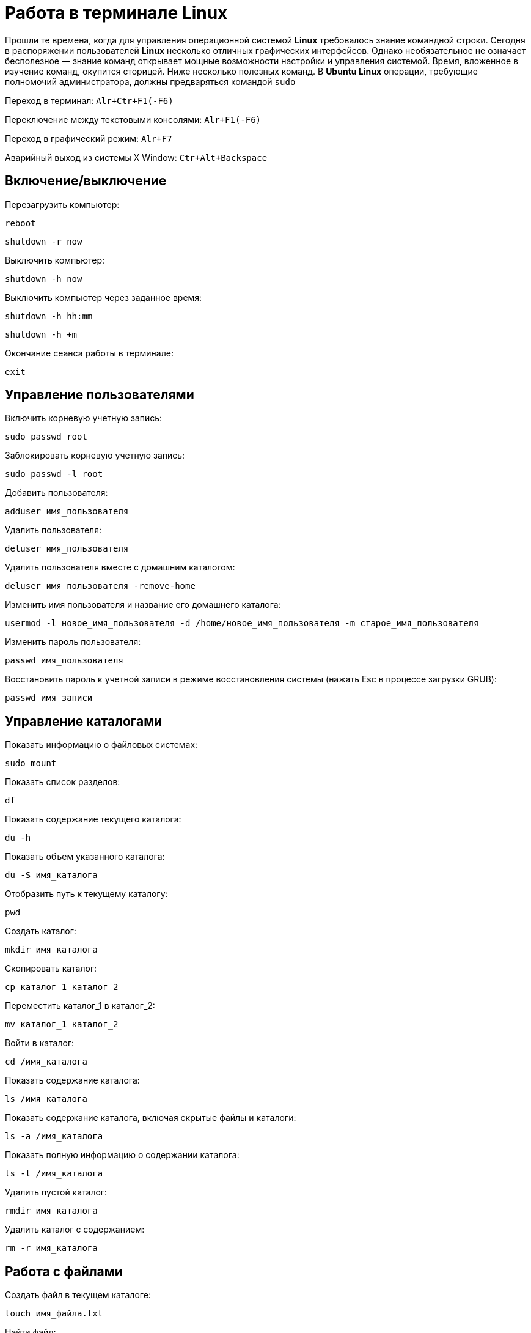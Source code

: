 = Работа в терминале *Linux*

Прошли те времена, когда для управления операционной системой *Linux* требовалось знание командной строки. Сегодня в распоряжении пользователей *Linux* несколько отличных графических интерфейсов. Однако необязательное не означает бесполезное — знание команд открывает мощные возможности настройки и управления системой. Время, вложенное в изучение команд, окупится сторицей. Ниже несколько полезных команд. В *Ubuntu Linux* операции, требующие полномочий администратора, должны предваряться командой `sudo`

Переход в терминал: `Alr+Ctr+F1(-F6)`

Переключение между текстовыми консолями: `Alr+F1(-F6)`

Переход в графический режим: `Alr+F7`

Аварийный выход из системы X Window: `Ctr+Alt+Backspace`

== Включение/выключение

Перезагрузить компьютер:

`reboot`

`shutdown -r now`

Выключить компьютер:

`shutdown -h now`

Выключить компьютер через заданное время:

`shutdown -h hh:mm`

`shutdown -h +m`

Окончание сеанса работы в терминале:

`exit`

== Управление пользователями

Включить корневую учетную запись:

`sudo passwd root`

Заблокировать корневую учетную запись:

`sudo passwd -l root`

Добавить пользователя:

`adduser имя_пользователя`

Удалить пользователя:

`deluser имя_пользователя`

Удалить пользователя вместе с домашним каталогом:

`deluser имя_пользователя -remove-home`

Изменить имя пользователя и название его домашнего каталога:

`usermod -l новое_имя_пользователя -d /home/новое_имя_пользователя -m старое_имя_пользователя`

Изменить пароль пользователя:

`passwd имя_пользователя`

Восстановить пароль к учетной записи в режиме восстановления системы (нажать Esc в процессе загрузки GRUB):

`passwd имя_записи`

== Управление каталогами

Показать информацию о файловых системах:

`sudo mount`

Показать список разделов:

`df`

Показать содержание текущего каталога:

`du -h`

Показать объем указанного каталога:

`du -S имя_каталога`

Отобразить путь к текущему каталогу:

`pwd`

Создать каталог:

`mkdir имя_каталога`

Скопировать каталог:

`cp каталог_1 каталог_2`

Переместить каталог_1 в каталог_2:

`mv каталог_1 каталог_2`

Войти в каталог:

`cd /имя_каталога`

Показать содержание каталога:

`ls /имя_каталога`

Показать содержание каталога, включая скрытые файлы и каталоги:

`ls -a /имя_каталога`

Показать полную информацию о содержании каталога:

`ls -l /имя_каталога`

Удалить пустой каталог:

`rmdir имя_каталога`

Удалить каталог с содержанием:

`rm -r имя_каталога`

== Работа с файлами

Создать файл в текущем каталоге:

`touch имя_файла.txt`

Найти файл:

`locate имя_файла`

Обновить базу поиска файлов:

`updatedb`

Просмотреть текстовый файл:

`cat /путь/имя_файла`

Просмотреть текстовый файл в обратном порядке — от последней строки к первой:

`tac /путь/имя_файла`

Скопировать файл_1 в файл_2:

`cp файл_1 файл_2`

Переместить файл_1 в файл_2:

`mv файл_1 файл_2`

Переместить файл с сохранением оригинала (в конец имени файла дописывается символ ~):

`mv -b файл целевой_каталог`

Удалить файл:

`rm имя_файла`

Записать информацию в файл, перезаписав его:

`echo текст > имя_файла.txt`

Добавить информацию в файл без его перезаписи:

`echo текст >> имя_файла.txt`

Слить несколько текстовых файлов в один:

`cat файл_1 файл_2 > итоговый_файл`

== Работа с архивами

Создать архив из содержимого каталога:

`tar -cvf имя_архива.tar имя_каталога/`

Сжать файлы:

`bzip2 имя_файла`

`gzip имя_файла zip имя_файла`

Распаковать архив:

`gunzip имя_архива.tar.gz bunzip имя_архива.tar.bz bunzip2 имя_архива. ar.bz2 tar xvf имя_архива.tar tar xzf имя_архива.tgz`

== Управление правами доступа

Пример:

`-r--r----- dr--r-----`

Дефис вначале означает обычный файл, `d` — каталог (директорию). Дальше три группы по три символа означают права доступа для владельца, членов группы, в которую входит владелец, и для всех остальных пользователей соответственно. `-` - означает отсутствие прав, `r` — означает право на чтение, `w` — право на запись, `x` — право на выполнение.

Просмотреть права доступа:

`ls -l имя_файла_или_каталога`

Задать права доступа:

`chmod ** имя_файла_или_каталога где **`

`chmod группа=/+/-тип доступа имя_файла_или_каталога`

где группа: `u` (user, владелец), `g` (group, группа), `o` (other, другие), `a` (all, все), например: `chmod a+rw имя_файла`

Изменить владельца:

`chown имя_пользователя имя_файла`

Распространенные права доступа:

----
644 = rw-r--r--
666 = rw-rw-rw-
777 = rwxrwxrwx
----

Порядок цифр соответствует порядку пользователей (`ugo`), цифра в каждой позиции складывается из значений `4`, `2` и `1` для прав `r`, `w` и `x`, соответственно. Так право полного доступа для владельца и отсуствие каких-либо прав для группы и прочих пользователей будет `700` (`4+2+1.0.0`).

== Управление программами

Обновить список программного обеспечения:

`apt-get update`

Обновить систему:

`apt-get upgrade`

Найти программу в репозитарии по ключевому слову:

`apt-cache search ключевое_слово`

Показать информацию о пакете:

`apt-cache show название_пакета`

Установить программу из репозитария:

`apt-get install имя_пакета`

Удалить установленную программу:

`apt-get remove имя_пакета`

Удалить программу вместе с файлами настройки:

`apt-get remove purge имя_пакета`

Установить программу из скомпилированного пакета:

`dpkg -i имя_пакета.deb`

Удалить программу:

`dpkg -r имя_пакета.deb`

Очистить локальное хранилище полученных файлов пакетов:

`apt-get clean`

Просмотреть список установленных пакетов:

`dpkg -l`

Добавить частный источник программного обеспечения PPA (Personal Package Archive):

`add-apt-repository ppa:user/ppa-name`

Установить программу из бинарного файла (предварительно необходимо перейти в каталог с файлом программы):

`./имя_файла.bin`

Разрешить исполнение файла (если необходимо):

`chmod a+x имя_файла.bin`

Установить программу из исходных файлов (предварительно необходимо перейти в каталог с файлом программы):

----
./configure
make
make install
----

Удалить программу, установленную из исходных файлов:

`make uninstall`

Запустить графическую программу с правами `root`:

`gksudo имя_программы`

== Управление системой

Отобразить список зарегистрированных в системе пользователей:

`who`

Показать информацию об использовании оперативной памяти:

`free`

Показать список запущенных процессов:

`ps`

Завершить процесс:

`killall имя_процесса`

Показать список процессов в реальном времени:

`top`

Внести изменения в файл конфигурации

`gedit /путь/к_файлу`

Снизить скорость чтения диска в приводе:

`hdparm -E 4 /dev/dvdrom`

== Диагностика системы

Проверить жесткий диск на «битые» секторы:

`badblocks`

Показать состояние сетевых интерфейсов:

`ifconfig`

Показать состояние беспроводных сетевых устройств:

`iwconfig`

Проверить таблицу маршрутизации:

`route`

Проверить доступность компьютера в сети:

`ping имя_сайта_или_ip_адрес`

Остановить процесс: Ctrl+C

Проверить маршрут следования пакета:

`traceroute имя_сайта_или_ip_адрес`

Показать информацию о подключенных USB-устройствах:

`lsusb`

Отобразить список PCI-шин и подключенных к ним устройств:

`lspci`

Отобразить список оборудования системы:

`lshw`

== Получение помощи

Показать Введение в пользовательские команды:

`man intro`

Отобразить краткое описание команды:

`whatis имя_команды`

Вывести информацию о команде:

`man имя_команды info имя_команды имя_команды --help`

Найти информацию по ключевым словам:

`man -k ключевое_слово`

Поиск по странице:

`/ключевое_слово`

Продолжить поиск:

`N`

Вывести историю команд:

`history`

Выполнить команду из списка истории команд:

`!номер_команды !первые_буквы_команды`

Очистить экран консоли:

`clear`

== Объединение команд

Последовательное выполнение команд:

`команда1 ; команда2`

Последовательное выполнение команд при условии успешного выполнения предыдущей команды:

`команда1 && команда2`

Последовательное выполнение команд при условии неудачного выполнения предыдущей команды:

`команда1 || команда2`

Последовательное выполнение команд с передачей результатов выполнения предыдущей команды последующей:

`команда1 | команда2`

Запуск команды в фоновом режиме:

`команда &`

== Символы подстановки

Текущий каталог: `.`

Родительский каталог: `..`

Домашний каталог пользователя: `~`

Один произвольный символ: `?`

Любое количество произвольных символов: `*`

Символ из указанного диапазона: `[a,b,x-z]`, например, `[a,b].rar`

Любые символы, кроме указанных: `[!ab]`, например, `[!ab].rar`

Подстановка с помощью фигурных скобок: например, `{a,b}{1,2}` создаст строку `a1 a2 b1 b2`

Указание специального символа: `\` или `'`, например, `'имя файла'`, или `имя\ файла`
